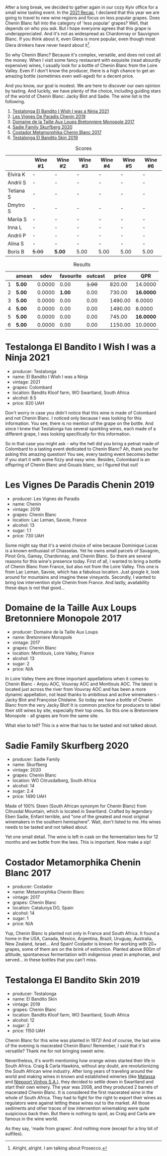 [[file:/images/2022-06-21-chenin-blanc-tasting/2022-06-21-14-41-52-5F2B267E-4807-4B81-94D4-EF52F5E81DD7-1-102-a.webp]]

After a long break, we decided to gather again in our cozy Kyiv office for a small wine tasting event. In the  [[https://www.dropbox.com/s/x12feguipf9reit/2021%20Recap.pdf?dl=0][2021 Recap]], I declared that this year we are going to travel to new wine regions and focus on less popular grapes. Does Chenin Blanc fall into the category of 'less popular' grapes? Well, that depends on who you ask. But I hope everyone agrees that this grape is underappreciated. And it's not as widespread as Chardonnay or Sauvignon Blanc. If you think about it, even Glera is more popular, even though most Glera drinkers have never heard about it[fn:1].

So why Chenin Blanc? Because it's complex, versatile, and does not cost all the money. When I visit some fancy restaurant with exquisite (read absurdly expensive) wines, I usually look for a bottle of Chenin Blanc from the Loire Valley. Even if I don't know the producer, there is a high chance to get an amazing bottle (sometimes even well-aged) for a decent price.

And you know, our goal is modest. We are here to discover our own opinion by tasting. And luckily, we have plenty of the choice, including guiding stars of the world of Chenin Blanc: Jacky Blot and Sadie. The wine list is the following.

1. [[barberry:/wines/a00de9a6-3e60-4ab4-8b81-279995809572][Testalonga El Bandito I Wish I was a Ninja 2021]]
2. [[barberry:/wines/084f2900-816b-4687-bceb-9fe28995f7cc][Les Vignes De Paradis Chenin 2019]]
3. [[barberry:/wines/83d90838-5e63-43af-abc5-f5fb482bc36f][Domaine de la Taille Aux Loups Bretonniere Monopole 2017]]
4. [[barberry:/wines/9513b9da-ac70-472c-953a-7cd9e5946b47][Sadie Family Skurfberg 2020]]
5. [[barberry:/wines/0aa4db7d-22bc-4e3e-876a-1740b7cfe73f][Costador Metamorphika Chenin Blanc 2017]]
6. [[barberry:/wines/d38aadd5-6c84-40a0-93c9-8ff6b7468553][Testalonga El Bandito Skin 2019]]

#+attr_html: :class tasting-scores
#+caption: Scores
#+results: scores
|           | Wine #1 | Wine #2 | Wine #3 | Wine #4 | Wine #5 | Wine #6 |
|-----------+---------+---------+---------+---------+---------+---------|
| Elvira K  | -       | -       | -       | -       | -       | -       |
| Andrii S  | -       | -       | -       | -       | -       | -       |
| Tetiana S | -       | -       | -       | -       | -       | -       |
| Dmytro S  | -       | -       | -       | -       | -       | -       |
| Mariia S  | -       | -       | -       | -       | -       | -       |
| Inna L    | -       | -       | -       | -       | -       | -       |
| Andrii P  | -       | -       | -       | -       | -       | -       |
| Alina S   | -       | -       | -       | -       | -       | -       |
| Boris B   | +5.00+  | *5.00*  | 5.00    | 5.00    | 5.00    | 5.00    |

#+attr_html: :class tasting-scores :rules groups :cellspacing 0 :cellpadding 6
#+caption: Results
#+results: summary
|   | amean  |   sdev | favourite | outcast |   price |       QPR |
|---+--------+--------+-----------+---------+---------+-----------|
| 1 | *5.00* | 0.0000 |      0.00 |  +1.00+ |  820.00 |   14.0000 |
| 2 | *5.00* | 0.0000 |    *1.00* |    0.00 |  730.00 | *16.0000* |
| 3 | *5.00* | 0.0000 |      0.00 |    0.00 | 1490.00 |    8.0000 |
| 4 | *5.00* | 0.0000 |      0.00 |    0.00 | 1490.00 |    8.0000 |
| 5 | *5.00* | 0.0000 |      0.00 |    0.00 |  745.00 | *16.0000* |
| 6 | *5.00* | 0.0000 |      0.00 |    0.00 | 1150.00 |   10.0000 |

* Testalonga El Bandito I Wish I was a Ninja 2021
:PROPERTIES:
:ID:                     80621e76-fcfe-4f54-8170-26b1db5e28d5
:END:

#+attr_latex: :height 6cm
#+attr_html: :class bottle-right
[[file:/images/2022-06-21-chenin-blanc-tasting/2022-06-21-14-51-06-EB85A16C-F636-4B32-A6DE-208899B4AA1C-1-102-o.webp]]

- producer: Testalonga
- name: El Bandito I Wish I was a Ninja
- vintage: 2021
- grapes: Colombard
- location: Bandits Kloof farm, WO Swartland, South Africa
- alcohol: 8.5
- price: 820 UAH

Don't worry in case you didn't notice that this wine is made of Colombard and not Chenin Blanc. I noticed only because I was looking for this information. You see, there is no mention of the grape on the bottle. And since I knew that Testalonga has several sparkling wines, each made of a different grape, I was looking specifically for this information.

So in that case you might ask - why the hell did you bring a petnat made of Colombard to a tasting event dedicated to Chenin Blanc? Ah, thank you for asking this amazing question! You see, every tasting event becomes better if you start it with some fizzy and easy wine. Besides, Colombard is an offspring of Chenin Blanc and Gouais blanc, so I figured that out!

* Les Vignes De Paradis Chenin 2019
:PROPERTIES:
:ID:                     809aeebc-2be4-4d13-8ff6-601dcad5de82
:END:

#+attr_latex: :height 6cm
#+attr_html: :class bottle-right
[[file:/images/2022-06-21-chenin-blanc-tasting/2022-06-21-14-56-10-2022-05-08-16-14-07-C8EB9916-4DCA-4E14-81F1-C4A8C12D814D-1-102-o.webp]]

- producer: Les Vignes de Paradis
- name: Chenin
- vintage: 2019
- grapes: Chenin Blanc
- location: Lac Leman, Savoie, France
- alcohol: 13
- sugar: 1.1
- price: 730 UAH

Some might say that it's a weird choice of wine because Dominique Lucas is a known enthusiast of Chasselas. Yet he owns small parcels of Savagnin, Pinot Gris, Gamay, Chardonnay, and Chenin Blanc. So there are several reasons for this wine's presence today. First of all, I wanted to bring a bottle of Chenin Blanc from France, but also not from the Loire Valley. This one is from Lac Leman, Savoie, which has a fabulous location. Just google it, look around for mountains and imagine these vineyards. Secondly, I wanted to bring low intervention style Chenin from France. And lastly, availability these days is not that good...

* Domaine de la Taille Aux Loups Bretonniere Monopole 2017
:PROPERTIES:
:ID:                     7c0e6abe-a858-427c-9dea-1182d0bf6a9d
:END:

#+attr_latex: :height 6cm
#+attr_html: :class bottle-right
[[file:/images/2022-06-21-chenin-blanc-tasting/2022-06-21-15-04-59-2021-11-26-07-56-58-21C98C36-F265-4774-983B-DC4D8FE8123F-1-105-c.webp]]

- producer: Domaine de la Taille Aux Loups
- name: Bretonniere Monopole
- vintage: 2017
- grapes: Chenin Blanc
- location:  Montlouis, Loire Valley, France
- alcohol: 13
- sugar: 2
- price: N/A

In Loire Valley there are three important appellations when it comes to Chenin Blanc - Anjou AOC, Vouvray AOC and Montlouis AOC. The latest is located just across the river from Vouvray AOC and has been a more dynamic appellation, not least thanks to ambitious and active winemakers - Jacky Blot and Françoise Chidaine. So today we have a bottle of Chenin Blanc from the very Jacky Blot! It is common practice for producers to label their still wines by site, especially their top ones. So this one is Bretonniere Monopole - all grapes are from the same site.

What else to tell? This is a wine that has to be tasted and not talked about.

* Sadie Family Skurfberg 2020
:PROPERTIES:
:ID:                     6c887a41-0630-42e7-8240-29ec2df86dd1
:END:

#+attr_latex: :height 6cm
#+attr_html: :class bottle-right
[[file:/images/2022-06-21-chenin-blanc-tasting/2022-06-21-15-06-50-2022-01-16-11-33-02-F6419DC4-FF8B-4859-8032-237271A372EA-1-105-c.webp]]

- producer: Sadie Family
- name: Skurfberg
- vintage: 2020
- grapes: Chenin Blanc
- location:  WO Citrusdalberg, South Africa
- alcohol: 14
- sugar: 2.4
- price: 1490 UAH

Made of 100% Steen (South African synonym for Chenin Blanc) from Citrusdal Mountain, which is located in Swartland. Crafted by legendary Eben Sadie, Enfant terrible, and "one of the greatest and most original winemakers in the southern hemisphere". Wait, don't listed to me. His wines needs to be tasted and not talked about.

Yet one small detail. The wine is left in cask on the fermentation lees for 12 months and we bottle from the lees. This is important. Now make a sip!

* Costador Metamorphika Chenin Blanc 2017
:PROPERTIES:
:ID:                     d0f0a7f6-cb44-4b0a-a13a-364751c1da49
:END:

#+attr_latex: :height 6cm
#+attr_html: :class bottle-right
[[file:/images/2022-06-21-chenin-blanc-tasting/2022-06-21-15-08-06-2022-05-08-16-07-29-56302E38-0D8B-4AEE-A7DC-10D011443159-1-102-o.webp]]

- producer: Costador
- name: Metamorphika Chenin Blanc
- vintage: 2017
- grapes: Chenin Blanc
- location:  Catalunya DO, Spain
- alcohol: 14
- sugar: 1
- price: N/A

Yup, Chenin Blanc is planted not only in France and South Africa. It found a home in the USA, Canada, Mexico, Argentina, Brazil, Uruguay, Australia, New Zealand, Israel... And Spain! Costador is known for working with 20+ grapes, some of them are on the brink of extinction. Planted above 800m of altitude, spontaneous fermentation with indigenous yeast in amphorae, and served... in these bottles that you can't miss.

* Testalonga El Bandito Skin 2019
:PROPERTIES:
:ID:                     2f37a491-2d49-41df-a654-0d1b05891071
:END:

#+attr_latex: :height 6cm
#+attr_html: :class bottle-right
[[file:/images/2022-06-21-chenin-blanc-tasting/2022-06-21-15-11-52-C73B544C-2B9B-4113-B737-A75DE735090F-1-102-o.webp]]

- producer: Testalonga
- name: El Bandito Skin
- vintage: 2019
- grapes: Chenin Blanc
- location: Bandits Kloof farm, WO Swartland, South Africa
- alcohol: 12
- sugar: 2
- price: 1150 UAH

Chenin Blanc for this wine was planted in 1972! And of course, the last wine of the evening is macerated Chenin Blanc! Remember, I said that it's versatile? Thank me for not bringing sweet wine.

Nevertheless, it's worth mentioning how orange wines started their life in South Africa. Craig & Carla Hawkins, without any doubt, are revolutionizing the South African wine industry. After long years of traveling around the world and making wines in known and established wineries (like [[barberry:/wineries/cdc80e0e-1163-4b33-916d-e6806e5073e3][Matassa]] and [[barberry:/wineries/1405b4d4-44cc-4685-a471-94fd20d248e8][Niepoort Vinhos S.A.]]), they decided to settle down in Swartland and start their own winery. The year was 2008, and they produced 2 barrels of macerated Chenin Blanc. It is considered the first macerated wine in the whole of South Africa. They had to fight for the right to export their wines as regulators were against letting these wines out to the market. All those sediments and other traces of low intervention winemaking were quite suspicious back then. But there is nothing to spoil, as Craig and Carla are famous in the wine world.

As they say, 'made from grapes'. And nothing more (except for a tiny bit of sulfites).

[fn:1] Alright, alright. I am talking about Prosecco.


